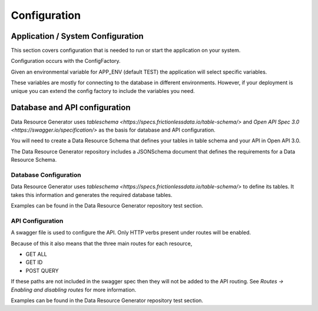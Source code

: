 Configuration
=============

Application / System Configuration
----------------------------------

This section covers configuration that is needed to run or start the application on your system.

Configuration occurs with the ConfigFactory.

Given an environmental variable for APP_ENV (default TEST) the application will select specific variables.

These variables are mostly for connecting to the database in different environments. However, if your deployment is unique you can extend the config factory to include the variables you need.

Database and API configuration
------------------------------

Data Resource Generator uses `tableschema <https://specs.frictionlessdata.io/table-schema/>` and `Open API Spec 3.0 <https://swagger.io/specification/>` as the basis for database and API configuration.

You will need to create a Data Resource Schema that defines your tables in table schema and your API in Open API 3.0.

The Data Resource Generator repository includes a JSONSchema document that defines the requirements for a Data Resource Schema.

Database Configuration
^^^^^^^^^^^^^^^^^^^^^^

Data Resource Generator uses `tableschema <https://specs.frictionlessdata.io/table-schema/>` to define its tables. It takes this information and generates the required database tables.

Examples can be found in the Data Resource Generator repository test section.

API Configuration
^^^^^^^^^^^^^^^^^

A swagger file is used to configure the API. Only HTTP verbs present under routes will be enabled.

Because of this it also means that the three main routes for each resource,

- GET ALL

- GET ID

- POST QUERY

If these paths are not included in the swagger spec then they will not be added to the API routing. See `Routes -> Enabling and disabling routes` for more information.

Examples can be found in the Data Resource Generator repository test section.
